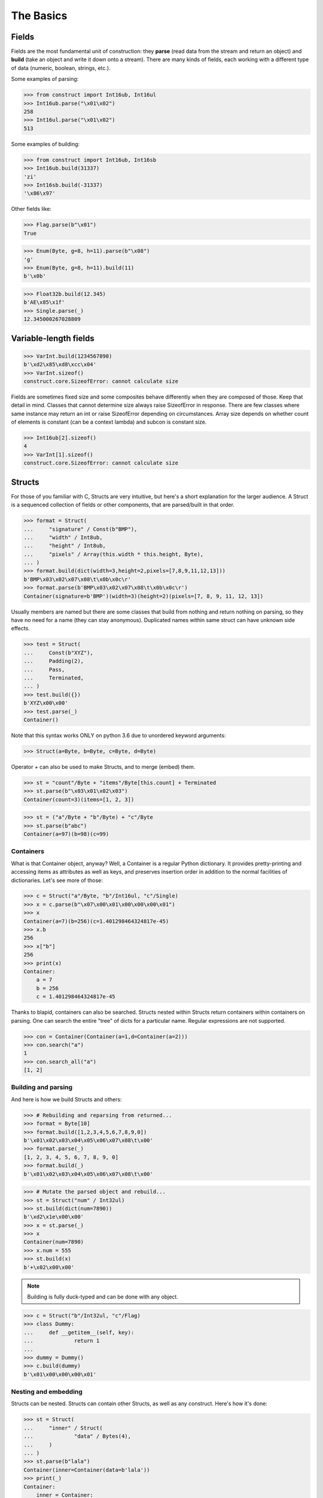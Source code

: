 ==========
The Basics
==========


Fields
======

Fields are the most fundamental unit of construction: they **parse** (read data from the stream and return an object) and **build** (take an object and write it down onto a stream). There are many kinds of fields, each working with a different type of data (numeric, boolean, strings, etc.).

Some examples of parsing:

>>> from construct import Int16ub, Int16ul
>>> Int16ub.parse("\x01\x02")
258
>>> Int16ul.parse("\x01\x02")
513

Some examples of building:

>>> from construct import Int16ub, Int16sb
>>> Int16ub.build(31337)
'zi'
>>> Int16sb.build(-31337)
'\x86\x97'

Other fields like:

>>> Flag.parse(b"\x01")
True

>>> Enum(Byte, g=8, h=11).parse(b"\x08")
'g'
>>> Enum(Byte, g=8, h=11).build(11)
b'\x0b'

>>> Float32b.build(12.345)
b'AE\x85\x1f'
>>> Single.parse(_)
12.345000267028809


Variable-length fields
======================

>>> VarInt.build(1234567890)
b'\xd2\x85\xd8\xcc\x04'
>>> VarInt.sizeof()
construct.core.SizeofError: cannot calculate size

Fields are sometimes fixed size and some composites behave differently when they are composed of those. Keep that detail in mind. Classes that cannot determine size always raise SizeofError in response. There are few classes where same instance may return an int or raise SizeofError depending on circumstances. Array size depends on whether count of elements is constant (can be a context lambda) and subcon is constant size.

>>> Int16ub[2].sizeof()
4
>>> VarInt[1].sizeof()
construct.core.SizeofError: cannot calculate size


Structs
=======

For those of you familiar with C, Structs are very intuitive, but here's a short explanation for the larger audience. A Struct is a sequenced collection of fields or other components, that are parsed/built in that order.

>>> format = Struct(
...     "signature" / Const(b"BMP"),
...     "width" / Int8ub,
...     "height" / Int8ub,
...     "pixels" / Array(this.width * this.height, Byte),
... )
>>> format.build(dict(width=3,height=2,pixels=[7,8,9,11,12,13]))
b'BMP\x03\x02\x07\x08\t\x0b\x0c\r'
>>> format.parse(b'BMP\x03\x02\x07\x08\t\x0b\x0c\r')
Container(signature=b'BMP')(width=3)(height=2)(pixels=[7, 8, 9, 11, 12, 13])

Usually members are named but there are some classes that build from nothing and return nothing on parsing, so they have no need for a name (they can stay anonymous). Duplicated names within same struct can have unknown side effects.

>>> test = Struct(
...     Const(b"XYZ"),
...     Padding(2),
...     Pass,
...     Terminated,
... )
>>> test.build({})
b'XYZ\x00\x00'
>>> test.parse(_)
Container()

Note that this syntax works ONLY on python 3.6 due to unordered keyword arguments:

>>> Struct(a=Byte, b=Byte, c=Byte, d=Byte)

Operator `+` can also be used to make Structs, and to merge (embed) them.

>>> st = "count"/Byte + "items"/Byte[this.count] + Terminated
>>> st.parse(b"\x03\x01\x02\x03")
Container(count=3)(items=[1, 2, 3])

>>> st = ("a"/Byte + "b"/Byte) + "c"/Byte
>>> st.parse(b"abc")
Container(a=97)(b=98)(c=99)


Containers
----------

What is that Container object, anyway? Well, a Container is a regular Python dictionary. It provides pretty-printing and accessing items as attributes as well as keys, and preserves insertion order in addition to the normal facilities of dictionaries. Let's see more of those:

>>> c = Struct("a"/Byte, "b"/Int16ul, "c"/Single)
>>> x = c.parse(b"\x07\x00\x01\x00\x00\x00\x01")
>>> x
Container(a=7)(b=256)(c=1.401298464324817e-45)
>>> x.b
256
>>> x["b"]
256
>>> print(x)
Container:
    a = 7
    b = 256
    c = 1.401298464324817e-45

Thanks to blapid, containers can also be searched. Structs nested within Structs return containers within containers on parsing. One can search the entire "tree" of dicts for a particular name. Regular expressions are not supported.

>>> con = Container(Container(a=1,d=Container(a=2)))
>>> con.search("a")
1
>>> con.search_all("a")
[1, 2]


Building and parsing
--------------------

And here is how we build Structs and others:

>>> # Rebuilding and reparsing from returned...
>>> format = Byte[10]
>>> format.build([1,2,3,4,5,6,7,8,9,0])
b'\x01\x02\x03\x04\x05\x06\x07\x08\t\x00'
>>> format.parse(_)
[1, 2, 3, 4, 5, 6, 7, 8, 9, 0]
>>> format.build(_)
b'\x01\x02\x03\x04\x05\x06\x07\x08\t\x00'

>>> # Mutate the parsed object and rebuild...
>>> st = Struct("num" / Int32ul)
>>> st.build(dict(num=7890))
b'\xd2\x1e\x00\x00'
>>> x = st.parse(_)
>>> x
Container(num=7890)
>>> x.num = 555
>>> st.build(x)
b'+\x02\x00\x00'

.. note::

   Building is fully duck-typed and can be done with any object.

>>> c = Struct("b"/Int32ul, "c"/Flag)
>>> class Dummy:
...     def __getitem__(self, key):
...             return 1
...
>>> dummy = Dummy()
>>> c.build(dummy)
b'\x01\x00\x00\x00\x01'


Nesting and embedding
---------------------

Structs can be nested. Structs can contain other Structs, as well as any construct. Here's how it's done:

>>> st = Struct(
...     "inner" / Struct(
...             "data" / Bytes(4),
...     )
... )
>>> st.parse(b"lala")
Container(inner=Container(data=b'lala'))
>>> print(_)
Container:
    inner = Container:
        data = b'lala'

A Struct can be embedded into an enclosing Struct. This means all the fields of the embedded Struct will be merged into the fields of the enclosing Struct. This is useful when you want to split a big Struct into multiple parts, and then combine them all into one Struct. If names are duplicated, inner fields usually overtake the others.

>>> outer = Struct(
...     "data" / Byte,
...     "inner" / Embedded(Struct(
...             "data" / Bytes(4),
...     ))
... )
>>> outer.parse(b"01234")
Container(data=b'1234')

>>> outer = Struct(
...     "data" / Byte,
...     Embedded(st),
... )
>>>
>>> outer.parse(b"01234")
Container(data=48)(inner=Container(data=b'1234'))

As you can see, Containers provide human-readable representations of the data, which is very important for large data structures.

.. seealso:: The :func:`~construct.core.Embedded` macro.


Sequences
=========

Sequences are very similar to Structs, but operate with lists rather than containers. Sequences are less commonly used than Structs, but are very handy in certain situations. Since a list is returned in place of an attribute container, the names of the sub-constructs are not important. Two constructs with the same name will not override or replace each other.

Operator `>>` can be used to make Sequences, or to merge them.

Building and parsing
--------------------

>>> seq = Int16ub >> CString(encoding="utf8") >> GreedyBytes
>>> seq.parse(b"\x00\x80lalalaland\x00\x00\x00\x00\x00")
[128, 'lalalaland', b'\x00\x00\x00\x00']

Nesting and embedding
---------------------

Like Structs, Sequences are compatible with the Embedded wrapper. Embedding one Sequence into another causes a merge of the parsed lists of the two Sequences.

>>> nseq = Sequence(Byte, Byte, Sequence(Byte, Byte))
>>> nseq.parse(b"abcd")
[97, 98, [99, 100]]

>>> nseq = Sequence(Byte, Byte, Embedded(Sequence(Byte, Byte)))
>>> nseq.parse(b"abcd")
[97, 98, 99, 100]


Repeaters
=========

Repeaters, as their name suggests, repeat a given unit for a specified number of times. At this point, we'll only cover static repeaters where count is a constant int. Meta-repeaters take values at parse/build time from the context and they will be covered in the meta-constructs tutorial. Ranges differ from Sequences in that they are homogenous, they process elements of same kind. We have four kinds of repeaters. For those of you who wish to look under the hood, two of these repeaters are actually wrappers around Range.

Arrays have a fixed constant count of elements. Operator `[]` is used instead of calling the `Array` class.

>>> Byte[10].parse(b"1234567890")
[49, 50, 51, 52, 53, 54, 55, 56, 57, 48]
>>> Byte[10].build([1,2,3,4,5,6,7,8,9,0])
b'\x01\x02\x03\x04\x05\x06\x07\x08\t\x00'

Ranges are similar but they take a range (pun) of element counts. User can specify the minimum and maximum count.

>>> Byte[3:5].parse(b"1234")
[49, 50, 51, 52]
>>> Byte[3:5].parse(b"12")
construct.core.RangeError: expected 3 to 5, found 2
>>> Byte[3:5].build([1,2,3,4,5,6,7])
construct.core.RangeError: expected from 3 to 5 elements, found 7

GreedyRange is essentially a Range from 0 to infinity.

>>> Byte[:].parse(b"dsadhsaui")
[100, 115, 97, 100, 104, 115, 97, 117, 105]
>>> Byte[:].min
0
>>> Byte[:].max
9223372036854775807

RepeatUntil is different than the others. Each element is tested by a lambda predicate. The predicate signals when a given element is the terminal element. The repeater inserts all previous items along with the terminal one, and returns just the same.

Note that all elements accumulated during parsing are provided as additional lambda parameter.

>>> RepeatUntil(lambda obj,lst,ctx: obj > 10, Byte).parse(b"\x01\x05\x08\xff\x01\x02\x03")
[1, 5, 8, 255]
>>> RepeatUntil(lambda obj,lst,ctx: obj > 10, Byte).build(range(20))
b'\x00\x01\x02\x03\x04\x05\x06\x07\x08\t\n\x0b'

>>> RepeatUntil(lambda x,lst,ctx: lst[-2:]==[0,0], Byte).parse(b"\x01\x00\x00\xff")
[1, 0, 0]
